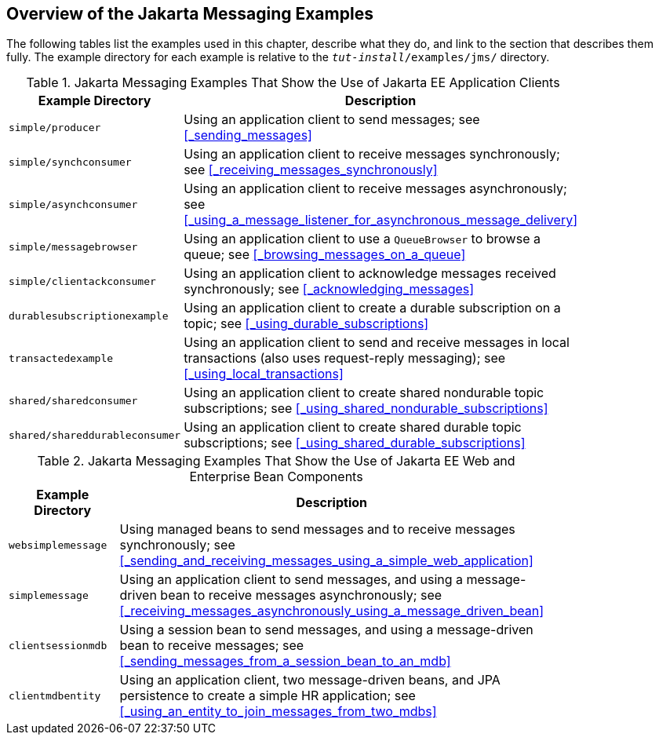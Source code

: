 == Overview of the Jakarta Messaging Examples

The following tables list the examples used in this chapter, describe what they do, and link to the section that describes them fully.
The example directory for each example is relative to the `_tut-install_/examples/jms/` directory.

.Jakarta Messaging Examples That Show the Use of Jakarta EE Application Clients
[width="80%",cols="20%,60%"]
|===
|Example Directory |Description

|`simple/producer` |Using an application client to send messages; see <<_sending_messages>>

|`simple/synchconsumer` |Using an application client to receive messages synchronously; see <<_receiving_messages_synchronously>>

|`simple/asynchconsumer` |Using an application client to receive messages asynchronously; see <<_using_a_message_listener_for_asynchronous_message_delivery>>

|`simple/messagebrowser` |Using an application client to use a `QueueBrowser` to browse a queue; see <<_browsing_messages_on_a_queue>>

|`simple/clientackconsumer` |Using an application client to acknowledge messages received synchronously; see <<_acknowledging_messages>>

|`durablesubscriptionexample` |Using an application client to create a durable subscription on a topic; see <<_using_durable_subscriptions>>

|`transactedexample` |Using an application client to send and receive messages in local transactions (also uses request-reply messaging); see <<_using_local_transactions>>

|`shared/sharedconsumer` |Using an application client to create shared nondurable topic subscriptions; see <<_using_shared_nondurable_subscriptions>>

|`shared/shareddurableconsumer` |Using an application client to create shared durable topic subscriptions; see <<_using_shared_durable_subscriptions>>
|===

.Jakarta Messaging Examples That Show the Use of Jakarta EE Web and Enterprise Bean Components
[width="80%",cols="20%,60%"]
|===
|Example Directory |Description

|`websimplemessage` |Using managed beans to send messages and to receive messages synchronously; see <<_sending_and_receiving_messages_using_a_simple_web_application>>

|`simplemessage` |Using an application client to send messages, and using a message-driven bean to receive messages asynchronously; see <<_receiving_messages_asynchronously_using_a_message_driven_bean>>

|`clientsessionmdb` |Using a session bean to send messages, and using a message-driven bean to receive messages; see <<_sending_messages_from_a_session_bean_to_an_mdb>>

|`clientmdbentity` |Using an application client, two message-driven beans, and JPA persistence to create a simple HR application; see <<_using_an_entity_to_join_messages_from_two_mdbs>>
|===
